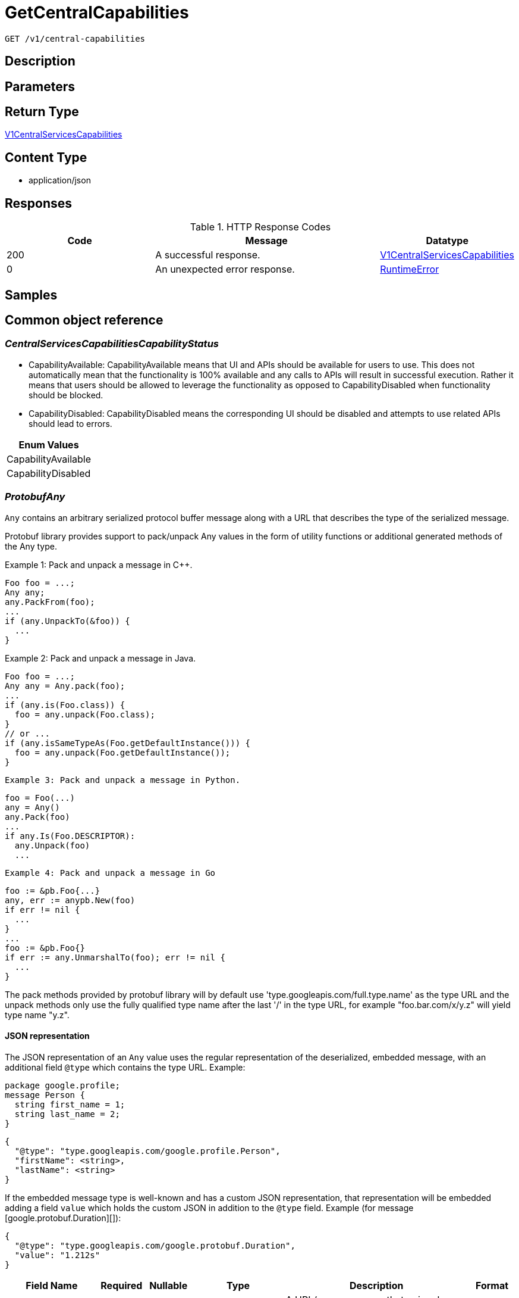 // Auto-generated by scripts. Do not edit.
:_mod-docs-content-type: ASSEMBLY
:context: _v1_central-capabilities_get





[id="GetCentralCapabilities_{context}"]
= GetCentralCapabilities

:toc: macro
:toc-title:

toc::[]


`GET /v1/central-capabilities`



== Description







== Parameters







== Return Type

<<V1CentralServicesCapabilities_{context}, V1CentralServicesCapabilities>>


== Content Type

* application/json

== Responses

.HTTP Response Codes
[cols="2,3,1"]
|===
| Code | Message | Datatype


| 200
| A successful response.
|  <<V1CentralServicesCapabilities_{context}, V1CentralServicesCapabilities>>


| 0
| An unexpected error response.
|  <<RuntimeError_{context}, RuntimeError>>

|===

== Samples









ifdef::internal-generation[]
== Implementation



endif::internal-generation[]


[id="common-object-reference_{context}"]
== Common object reference



[id="CentralServicesCapabilitiesCapabilityStatus_{context}"]
=== _CentralServicesCapabilitiesCapabilityStatus_
 

 - CapabilityAvailable: CapabilityAvailable means that UI and APIs should be available for users to use.
This does not automatically mean that the functionality is 100% available and any calls to APIs will result
in successful execution. Rather it means that users should be allowed to leverage the functionality as
opposed to CapabilityDisabled when functionality should be blocked.
 - CapabilityDisabled: CapabilityDisabled means the corresponding UI should be disabled and attempts to use related APIs
should lead to errors.




[.fields-CentralServicesCapabilitiesCapabilityStatus]
[cols="1"]
|===
| Enum Values

| CapabilityAvailable
| CapabilityDisabled

|===


[id="ProtobufAny_{context}"]
=== _ProtobufAny_
 

`Any` contains an arbitrary serialized protocol buffer message along with a
URL that describes the type of the serialized message.

Protobuf library provides support to pack/unpack Any values in the form
of utility functions or additional generated methods of the Any type.

Example 1: Pack and unpack a message in C++.

    Foo foo = ...;
    Any any;
    any.PackFrom(foo);
    ...
    if (any.UnpackTo(&foo)) {
      ...
    }

Example 2: Pack and unpack a message in Java.

    Foo foo = ...;
    Any any = Any.pack(foo);
    ...
    if (any.is(Foo.class)) {
      foo = any.unpack(Foo.class);
    }
    // or ...
    if (any.isSameTypeAs(Foo.getDefaultInstance())) {
      foo = any.unpack(Foo.getDefaultInstance());
    }

 Example 3: Pack and unpack a message in Python.

    foo = Foo(...)
    any = Any()
    any.Pack(foo)
    ...
    if any.Is(Foo.DESCRIPTOR):
      any.Unpack(foo)
      ...

 Example 4: Pack and unpack a message in Go

     foo := &pb.Foo{...}
     any, err := anypb.New(foo)
     if err != nil {
       ...
     }
     ...
     foo := &pb.Foo{}
     if err := any.UnmarshalTo(foo); err != nil {
       ...
     }

The pack methods provided by protobuf library will by default use
'type.googleapis.com/full.type.name' as the type URL and the unpack
methods only use the fully qualified type name after the last '/'
in the type URL, for example "foo.bar.com/x/y.z" will yield type
name "y.z".

==== JSON representation
The JSON representation of an `Any` value uses the regular
representation of the deserialized, embedded message, with an
additional field `@type` which contains the type URL. Example:

    package google.profile;
    message Person {
      string first_name = 1;
      string last_name = 2;
    }

    {
      "@type": "type.googleapis.com/google.profile.Person",
      "firstName": <string>,
      "lastName": <string>
    }

If the embedded message type is well-known and has a custom JSON
representation, that representation will be embedded adding a field
`value` which holds the custom JSON in addition to the `@type`
field. Example (for message [google.protobuf.Duration][]):

    {
      "@type": "type.googleapis.com/google.protobuf.Duration",
      "value": "1.212s"
    }


[.fields-ProtobufAny]
[cols="2,1,1,2,4,1"]
|===
| Field Name| Required| Nullable | Type| Description | Format

| typeUrl
| 
| 
|   String  
| A URL/resource name that uniquely identifies the type of the serialized protocol buffer message. This string must contain at least one \"/\" character. The last segment of the URL's path must represent the fully qualified name of the type (as in `path/google.protobuf.Duration`). The name should be in a canonical form (e.g., leading \".\" is not accepted).  In practice, teams usually precompile into the binary all types that they expect it to use in the context of Any. However, for URLs which use the scheme `http`, `https`, or no scheme, one can optionally set up a type server that maps type URLs to message definitions as follows:  * If no scheme is provided, `https` is assumed. * An HTTP GET on the URL must yield a [google.protobuf.Type][]   value in binary format, or produce an error. * Applications are allowed to cache lookup results based on the   URL, or have them precompiled into a binary to avoid any   lookup. Therefore, binary compatibility needs to be preserved   on changes to types. (Use versioned type names to manage   breaking changes.)  Note: this functionality is not currently available in the official protobuf release, and it is not used for type URLs beginning with type.googleapis.com. As of May 2023, there are no widely used type server implementations and no plans to implement one.  Schemes other than `http`, `https` (or the empty scheme) might be used with implementation specific semantics.
|     

| value
| 
| 
|   byte[]  
| Must be a valid serialized protocol buffer of the above specified type.
| byte    

|===



[id="RuntimeError_{context}"]
=== _RuntimeError_
 




[.fields-RuntimeError]
[cols="2,1,1,2,4,1"]
|===
| Field Name| Required| Nullable | Type| Description | Format

| error
| 
| 
|   String  
| 
|     

| code
| 
| 
|   Integer  
| 
| int32    

| message
| 
| 
|   String  
| 
|     

| details
| 
| 
|   List   of <<ProtobufAny_{context}, ProtobufAny>>
| 
|     

|===



[id="V1CentralServicesCapabilities_{context}"]
=== _V1CentralServicesCapabilities_
 

Provides availability of certain functionality of Central Services in the current configuration.
The initial intended use is to disable certain functionality that does not make sense in the Cloud Service context.


[.fields-V1CentralServicesCapabilities]
[cols="2,1,1,2,4,1"]
|===
| Field Name| Required| Nullable | Type| Description | Format

| centralScanningCanUseContainerIamRoleForEcr
| 
| 
|  <<CentralServicesCapabilitiesCapabilityStatus_{context}, CentralServicesCapabilitiesCapabilityStatus>>  
| 
|    CapabilityAvailable, CapabilityDisabled,  

| centralCanUseCloudBackupIntegrations
| 
| 
|  <<CentralServicesCapabilitiesCapabilityStatus_{context}, CentralServicesCapabilitiesCapabilityStatus>>  
| 
|    CapabilityAvailable, CapabilityDisabled,  

| centralCanDisplayDeclarativeConfigHealth
| 
| 
|  <<CentralServicesCapabilitiesCapabilityStatus_{context}, CentralServicesCapabilitiesCapabilityStatus>>  
| 
|    CapabilityAvailable, CapabilityDisabled,  

| centralCanUpdateCert
| 
| 
|  <<CentralServicesCapabilitiesCapabilityStatus_{context}, CentralServicesCapabilitiesCapabilityStatus>>  
| 
|    CapabilityAvailable, CapabilityDisabled,  

| centralCanUseAcscsEmailIntegration
| 
| 
|  <<CentralServicesCapabilitiesCapabilityStatus_{context}, CentralServicesCapabilitiesCapabilityStatus>>  
| 
|    CapabilityAvailable, CapabilityDisabled,  

|===



